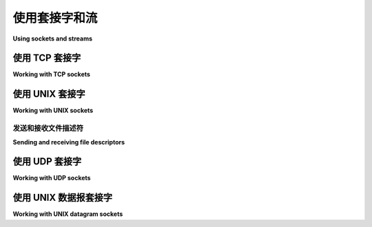 使用套接字和流
=========================

**Using sockets and streams**

.. py:currentmodule:: anyio

.. tabs::

    .. tab:: 中文

        网络功能可以说是任何异步库中最重要的部分。AnyIO 在其支持的每个后端提供的低级原语之上, 包含了自己实现的高层网络功能。

        目前, AnyIO 提供以下网络功能：

        * TCP 套接字(客户端 + 服务器)
        * UNIX 域套接字(客户端 + 服务器)
        * UDP 套接字
        * UNIX 数据报套接字

        目前尚不支持更为特殊的网络形式, 如原始套接字和 SCTP。

        .. warning:: 与标准 BSD 套接字接口和大多数其他网络库不同, AnyIO(从 2.0 版本起)通过引发 :exc:`~EndOfStream` 异常来标示任何流的结束, 而不是返回一个空的字节对象。

    .. tab:: 英文

        Networking capabilities are arguably the most important part of any asynchronous
        library. AnyIO contains its own high level implementation of networking on top of low
        level primitives offered by each of its supported backends.

        Currently AnyIO offers the following networking functionality:

        * TCP sockets (client + server)
        * UNIX domain sockets (client + server)
        * UDP sockets
        * UNIX datagram sockets

        More exotic forms of networking such as raw sockets and SCTP are currently not
        supported.

        .. warning:: Unlike the standard BSD sockets interface and most other networking
            libraries, AnyIO (from 2.0 onwards) signals the end of any stream by raising the
            :exc:`~EndOfStream` exception instead of returning an empty bytes object.

使用 TCP 套接字
------------------------

**Working with TCP sockets**

.. tabs::

    .. tab:: 中文

        TCP(传输控制协议)是互联网上最常用的协议。它允许连接到远程主机的端口, 并以可靠的方式发送和接收数据。

        要连接到某个地方的监听 TCP 套接字, 可以使用 :func:`~connect_tcp`::

            from anyio import connect_tcp, run


            async def main():
                async with await connect_tcp('hostname', 1234) as client:
                    await client.send(b'Client\n')
                    response = await client.receive()
                    print(response)

            run(main)

        为了方便, 您还可以使用 :func:`~connect_tcp` 在连接后与对端建立 TLS 会话, 方法是传递 ``tls=True``, 或为 ``ssl_context`` 或 ``tls_hostname`` 传递一个非空值。

        要接收传入的 TCP 连接, 首先使用 :func:`create_tcp_listener` 创建一个 TCP 监听器, 并在其上调用 :meth:`~.abc.Listener.serve`::

            from anyio import create_tcp_listener, run


            async def handle(client):
                async with client:
                    name = await client.receive(1024)
                    await client.send(b'Hello, %s\n' % name)


            async def main():
                listener = await create_tcp_listener(local_port=1234)
                await listener.serve(handle)

            run(main)

        有关更多信息, 请参阅 :ref:`TLS` 部分。

    .. tab:: 英文

        TCP (Transmission Control Protocol) is the most commonly used protocol on the Internet.
        It allows one to connect to a port on a remote host and send and receive data in a
        reliable manner.

        To connect to a listening TCP socket somewhere, you can use :func:`~connect_tcp`::

            from anyio import connect_tcp, run


            async def main():
                async with await connect_tcp('hostname', 1234) as client:
                    await client.send(b'Client\n')
                    response = await client.receive()
                    print(response)

            run(main)

        As a convenience, you can also use :func:`~connect_tcp` to establish a TLS session with
        the peer after connection, by passing ``tls=True`` or by passing a nonempty value for
        either ``ssl_context`` or ``tls_hostname``.

        To receive incoming TCP connections, you first create a TCP listener with
        :func:`create_tcp_listener` and call :meth:`~.abc.Listener.serve` on it::

            from anyio import create_tcp_listener, run


            async def handle(client):
                async with client:
                    name = await client.receive(1024)
                    await client.send(b'Hello, %s\n' % name)


            async def main():
                listener = await create_tcp_listener(local_port=1234)
                await listener.serve(handle)

            run(main)

        See the section on :ref:`TLS` for more information.

使用 UNIX 套接字
-------------------------

**Working with UNIX sockets**

.. tabs::

    .. tab:: 中文

        UNIX 域套接字是 UNIX 类操作系统上的一种进程间通信形式。它们不能用于连接到远程主机, 并且在 Windows 上无法使用。

        UNIX 域套接字的 API 与 TCP 套接字的 API 类似, 不同之处在于, 它使用的是文件系统路径, 而不是主机/端口组合。

        这是从 TCP 示例转换为使用 UNIX 套接字的客户端代码::

            from anyio import connect_unix, run


            async def main():
                async with await connect_unix('/tmp/mysock') as client:
                    await client.send(b'Client\n')
                    response = await client.receive(1024)
                    print(response)

            run(main)

        监听器代码如下::

            from anyio import create_unix_listener, run


            async def handle(client):
                async with client:
                    name = await client.receive(1024)
                    await client.send(b'Hello, %s\n' % name)


            async def main():
                listener = await create_unix_listener('/tmp/mysock')
                await listener.serve(handle)

            run(main)

        .. note:: UNIX 套接字监听器不会删除它创建的套接字, 因此您可能需要手动删除它们。

    .. tab:: 英文

        UNIX domain sockets are a form of interprocess communication on UNIX-like operating
        systems. They cannot be used to connect to remote hosts and do not work on Windows.

        The API for UNIX domain sockets is much like the one for TCP sockets, except that
        instead of host/port combinations, you use file system paths.

        This is what the client from the TCP example looks like when converted to use UNIX
        sockets::

            from anyio import connect_unix, run


            async def main():
                async with await connect_unix('/tmp/mysock') as client:
                    await client.send(b'Client\n')
                    response = await client.receive(1024)
                    print(response)

            run(main)

        And the listener::

            from anyio import create_unix_listener, run


            async def handle(client):
                async with client:
                    name = await client.receive(1024)
                    await client.send(b'Hello, %s\n' % name)


            async def main():
                listener = await create_unix_listener('/tmp/mysock')
                await listener.serve(handle)

            run(main)

        .. note:: The UNIX socket listener does not remove the socket it creates, so you may
        need to delete them manually.

发送和接收文件描述符
++++++++++++++++++++++++++++++++++++++

**Sending and receiving file descriptors**

.. tabs::

    .. tab:: 中文

        UNIX 套接字可以用于将打开的文件描述符(套接字和文件)传递给另一个进程。接收端可以使用 `os.fdopen` 或 `socket.socket` 来分别获取可用的文件或套接字对象。

        以下是一个示例, 客户端连接到 UNIX 套接字服务器并接收服务器上打开的文件的描述符, 读取文件内容, 然后将其打印到标准输出。

        客户端代码::

            import os

            from anyio import connect_unix, run


            async def main():
                async with await connect_unix('/tmp/mysock') as client:
                    _, fds = await client.receive_fds(0, 1)
                    with os.fdopen(fds[0]) as file:
                        print(file.read())

            run(main)

        服务器代码::

            from pathlib import Path

            from anyio import create_unix_listener, run


            async def handle(client):
                async with client:
                    with path.open('r') as file:
                        await client.send_fds(b'this message is ignored', [file])


            async def main():
                listener = await create_unix_listener('/tmp/mysock')
                await listener.serve(handle)

            path = Path('/tmp/examplefile')
            path.write_text('Test file')
            run(main)

    .. tab:: 英文

        UNIX sockets can be used to pass open file descriptors (sockets and files) to another
        process. The receiving end can then use either :func:`os.fdopen` or
        :class:`socket.socket` to get a usable file or socket object, respectively.

        The following is an example where a client connects to a UNIX socket server and receives
        the descriptor of a file opened on the server, reads the contents of the file and then
        prints them on standard output.

        Client::

            import os

            from anyio import connect_unix, run


            async def main():
                async with await connect_unix('/tmp/mysock') as client:
                    _, fds = await client.receive_fds(0, 1)
                    with os.fdopen(fds[0]) as file:
                        print(file.read())

            run(main)

        Server::

            from pathlib import Path

            from anyio import create_unix_listener, run


            async def handle(client):
                async with client:
                    with path.open('r') as file:
                        await client.send_fds(b'this message is ignored', [file])


            async def main():
                listener = await create_unix_listener('/tmp/mysock')
                await listener.serve(handle)

            path = Path('/tmp/examplefile')
            path.write_text('Test file')
            run(main)

使用 UDP 套接字
------------------------

**Working with UDP sockets**

.. tabs::

    .. tab:: 中文

        UDP(用户数据报协议)是一种通过网络发送数据包的方式, 不具有连接、重试或错误纠正等特性。

        例如, 如果你想创建一个 UDP "hello" 服务, 该服务只读取一个数据包, 然后向发送方发送一个数据包, 内容前面加上 "Hello, ", 你可以这样做::

            import socket

            from anyio import create_udp_socket, run


            async def main():
                async with await create_udp_socket(
                    family=socket.AF_INET, local_port=1234
                ) as udp:
                    async for packet, (host, port) in udp:
                        await udp.sendto(b'Hello, ' + packet, host, port)

            run(main)

        .. note:: 如果你在本地机器上测试, 或者不知道使用哪个协议族, 可以考虑在上述示例中将 ``family=socket.AF_INET`` 替换为 ``local_host='localhost'`` 。

        如果你的用例涉及向单个目的地发送大量数据包, 你仍然可以将 UDP 套接字“连接”到特定的主机和端口, 以避免每次发送数据时都需要传递地址和端口::

            from anyio import create_connected_udp_socket, run


            async def main():
                async with await create_connected_udp_socket(
                        remote_host='hostname', remote_port=1234) as udp:
                    await udp.send(b'Hi there!\n')

            run(main)

    .. tab:: 英文

        UDP (User Datagram Protocol) is a way of sending packets over the network without
        features like connections, retries or error correction.

        For example, if you wanted to create a UDP "hello" service that just reads a packet and
        then sends a packet to the sender with the contents prepended with "Hello, ", you would
        do this::

            import socket

            from anyio import create_udp_socket, run


            async def main():
                async with await create_udp_socket(
                    family=socket.AF_INET, local_port=1234
                ) as udp:
                    async for packet, (host, port) in udp:
                        await udp.sendto(b'Hello, ' + packet, host, port)

            run(main)

        .. note:: If you are testing on your local machine or don't know which family socket to
        use, it is a good idea to replace ``family=socket.AF_INET`` by
        ``local_host='localhost'`` in the previous example.

        If your use case involves sending lots of packets to a single destination, you can still
        "connect" your UDP socket to a specific host and port to avoid having to pass the
        address and port every time you send data to the peer::

            from anyio import create_connected_udp_socket, run


            async def main():
                async with await create_connected_udp_socket(
                        remote_host='hostname', remote_port=1234) as udp:
                    await udp.send(b'Hi there!\n')

            run(main)

使用 UNIX 数据报套接字
----------------------------------

**Working with UNIX datagram sockets**

.. tabs::

    .. tab:: 中文

        UNIX 数据报套接字是 UNIX 域套接字的一个子集, 区别在于, 虽然 UNIX 套接字实现了可靠的连续字节流通信(类似于 TCP), 但 UNIX 数据报套接字实现了数据包的通信(类似于 UDP)。

        UNIX 数据报套接字的 API 模式类似于 UDP 套接字, 只是将主机/端口组合替换为文件系统路径——下面是使用 UNIX 数据报套接字编写的 UDP "hello" 服务示例::

            from anyio import create_unix_datagram_socket, run


            async def main():
                async with await create_unix_datagram_socket(
                    local_path='/tmp/mysock'
                ) as unix_dg:
                    async for packet, path in unix_dg:
                        await unix_dg.sendto(b'Hello, ' + packet, path)

            run(main)

        .. note:: 如果没有设置 ``local_path``, UNIX 数据报套接字将绑定到一个没有名称的地址, 通常无法从其他 UNIX 数据报套接字接收数据报。

        类似于 UDP 套接字, 如果你的用例涉及向单个目的地发送大量数据包, 你可以将 UNIX 数据报套接字“连接”到特定路径, 以避免每次发送数据时都需要传递路径::

            from anyio import create_connected_unix_datagram_socket, run


            async def main():
                async with await create_connected_unix_datagram_socket(
                    remote_path='/dev/log'
                ) as unix_dg:
                    await unix_dg.send(b'Hi there!\n')

            run(main)

    .. tab:: 英文

        UNIX datagram sockets are a subset of UNIX domain sockets, with the difference being
        that while UNIX sockets implement reliable communication of a continuous byte stream
        (similarly to TCP), UNIX datagram sockets implement communication of data packets
        (similarly to UDP).

        The API for UNIX datagram sockets is modeled after the one for UDP sockets, except that
        instead of host/port combinations, you use file system paths - here is the UDP "hello"
        service example written with UNIX datagram sockets::

            from anyio import create_unix_datagram_socket, run


            async def main():
                async with await create_unix_datagram_socket(
                    local_path='/tmp/mysock'
                ) as unix_dg:
                    async for packet, path in unix_dg:
                        await unix_dg.sendto(b'Hello, ' + packet, path)

            run(main)


        .. note:: If ``local_path`` is not set, the UNIX datagram socket will be bound on an
        unnamed address, and will generally not be able to receive datagrams from other UNIX
        datagram sockets.

        Similarly to UDP sockets, if your case involves sending lots of packets to a single
        destination, you can "connect" your UNIX datagram socket to a specific path to avoid
        having to pass the path every time you send data to the peer::

            from anyio import create_connected_unix_datagram_socket, run


            async def main():
                async with await create_connected_unix_datagram_socket(
                    remote_path='/dev/log'
                ) as unix_dg:
                    await unix_dg.send(b'Hi there!\n')

            run(main)
